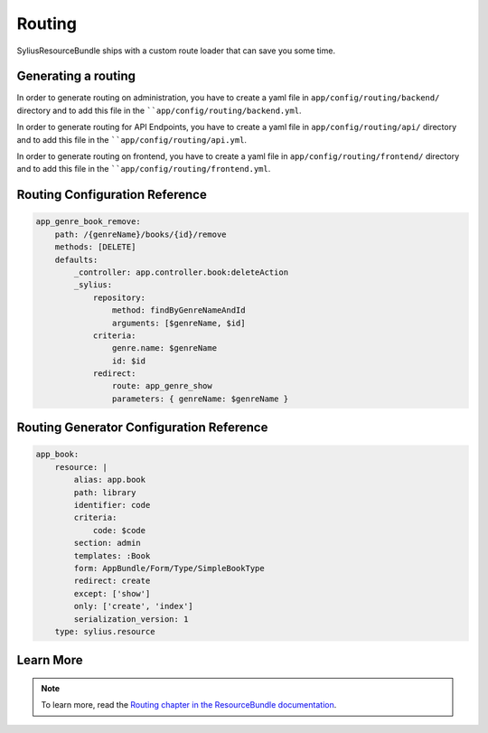 .. index::
    single: Routing

Routing
=======

SyliusResourceBundle ships with a custom route loader that can save you some time.

Generating a routing
--------------------

In order to generate routing on administration, you have to create a yaml file in ``app/config/routing/backend/`` directory and to add this file in the ````app/config/routing/backend.yml``.

In order to generate routing for API Endpoints, you have to create a yaml file in ``app/config/routing/api/`` directory and to add this file in the ````app/config/routing/api.yml``.

In order to generate routing on frontend, you have to create a yaml file in ``app/config/routing/frontend/`` directory and to add this file in the ````app/config/routing/frontend.yml``.

Routing Configuration Reference
-------------------------------

.. code-block:: yaml

    app_genre_book_remove:
        path: /{genreName}/books/{id}/remove
        methods: [DELETE]
        defaults:
            _controller: app.controller.book:deleteAction
            _sylius:
                repository:
                    method: findByGenreNameAndId
                    arguments: [$genreName, $id]
                criteria:
                    genre.name: $genreName
                    id: $id
                redirect:
                    route: app_genre_show
                    parameters: { genreName: $genreName }

Routing Generator Configuration Reference
-----------------------------------------

.. code-block:: yaml

    app_book:
        resource: |
            alias: app.book
            path: library
            identifier: code
            criteria:
                code: $code
            section: admin
            templates: :Book
            form: AppBundle/Form/Type/SimpleBookType
            redirect: create
            except: ['show']
            only: ['create', 'index']
            serialization_version: 1
        type: sylius.resource

Learn More
----------

.. note::

    To learn more, read the `Routing chapter in the ResourceBundle documentation <http://docs.sylius.org/en/latest/components_and_bundles/bundles/SyliusResourceBundle/routing.html#generating-generic-crud-routing>`_.